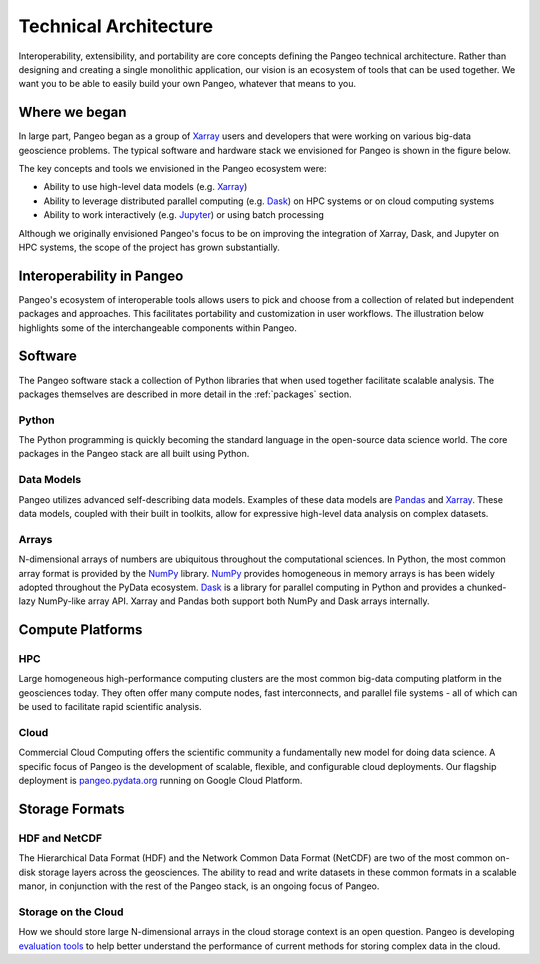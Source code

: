 Technical Architecture
======================

Interoperability, extensibility, and portability are core concepts defining
the Pangeo technical architecture. Rather than designing and creating a single
monolithic application, our vision is an ecosystem of tools that can be used
together. We want you to be able to easily build your own Pangeo, whatever that
means to you.

Where we began
--------------

In large part, Pangeo began as a group of `Xarray`_ users and developers that
were working on various big-data geoscience problems. The typical software and
hardware stack we envisioned for Pangeo is shown in the figure below.

.. image:: _static/pangeo_tech_1.png
   :height: 300px

The key concepts and tools we envisioned in the Pangeo ecosystem were:

- Ability to use high-level data models (e.g. `Xarray`_)
- Ability to leverage distributed parallel computing (e.g. `Dask`_) on HPC systems or on
  cloud computing systems
- Ability to work interactively (e.g. `Jupyter`_) or using batch processing

Although we originally envisioned Pangeo's focus to be on improving the
integration of Xarray, Dask, and Jupyter on HPC systems, the scope of the
project has grown substantially.

Interoperability in Pangeo
--------------------------

Pangeo's ecosystem of interoperable tools allows users to pick and choose from a
collection of related but independent packages and approaches. This facilitates
portability and customization in user workflows. The illustration below
highlights some of the interchangeable components within Pangeo.

.. image:: _static/interop.jpeg
   :height: 400px

Software
--------

The Pangeo software stack a collection of Python libraries that when used
together facilitate scalable analysis. The packages themselves are described
in more detail in the :ref:`packages` section.

Python
~~~~~~

The Python programming is quickly becoming the standard language in the
open-source data science world. The core packages in the Pangeo stack are all
built using Python.

Data Models
~~~~~~~~~~~

Pangeo utilizes advanced self-describing data models. Examples of these data
models are `Pandas`_ and `Xarray`_. These data models, coupled with
their built in toolkits, allow for expressive high-level data analysis on
complex datasets.

Arrays
~~~~~~

N-dimensional arrays of numbers are ubiquitous throughout the
computational sciences. In Python, the most common array format is provided by
the `NumPy`_ library. `NumPy`_ provides homogeneous in memory arrays is has
been widely adopted throughout the PyData ecosystem. `Dask`_ is a library for
parallel computing in Python and provides a chunked-lazy NumPy-like array API.
Xarray and Pandas both support both NumPy and Dask arrays internally.

Compute Platforms
-----------------

HPC
~~~

Large homogeneous high-performance computing clusters are the most common
big-data computing platform in the geosciences today. They often offer many
compute nodes, fast interconnects, and parallel file systems - all of which can
be used to facilitate rapid scientific analysis.

Cloud
~~~~~

Commercial Cloud Computing offers the scientific community a fundamentally new
model for doing data science. A specific focus of Pangeo is the development of
scalable, flexible, and configurable cloud deployments. Our flagship deployment
is `pangeo.pydata.org <http://pangeo.pydata.org>`__ running on Google Cloud
Platform.

Storage Formats
---------------

HDF and NetCDF
~~~~~~~~~~~~~~

The Hierarchical Data Format (HDF) and the Network Common Data Format (NetCDF)
are two of the most common on-disk storage layers across the geosciences. The
ability to read and write datasets in these common formats in a scalable manor,
in conjunction with the rest of the Pangeo stack, is an ongoing focus of Pangeo.

Storage on the Cloud
~~~~~~~~~~~~~~~~~~~~

How we should store large N-dimensional arrays in the cloud storage context is
an open question. Pangeo is developing `evaluation tools
<https://github.com/pangeo-data/storage-benchmarks>`_ to help better understand
the performance of current methods for storing complex data in the cloud.


.. _Xarray: http://xarray.pydata.org
.. _Dask: https://dask.pydata.org
.. _Pandas: https://pandas.pydata.org
.. _NumPy: http://www.numpy.org/
.. _Jupyter: https://jupyter.org
